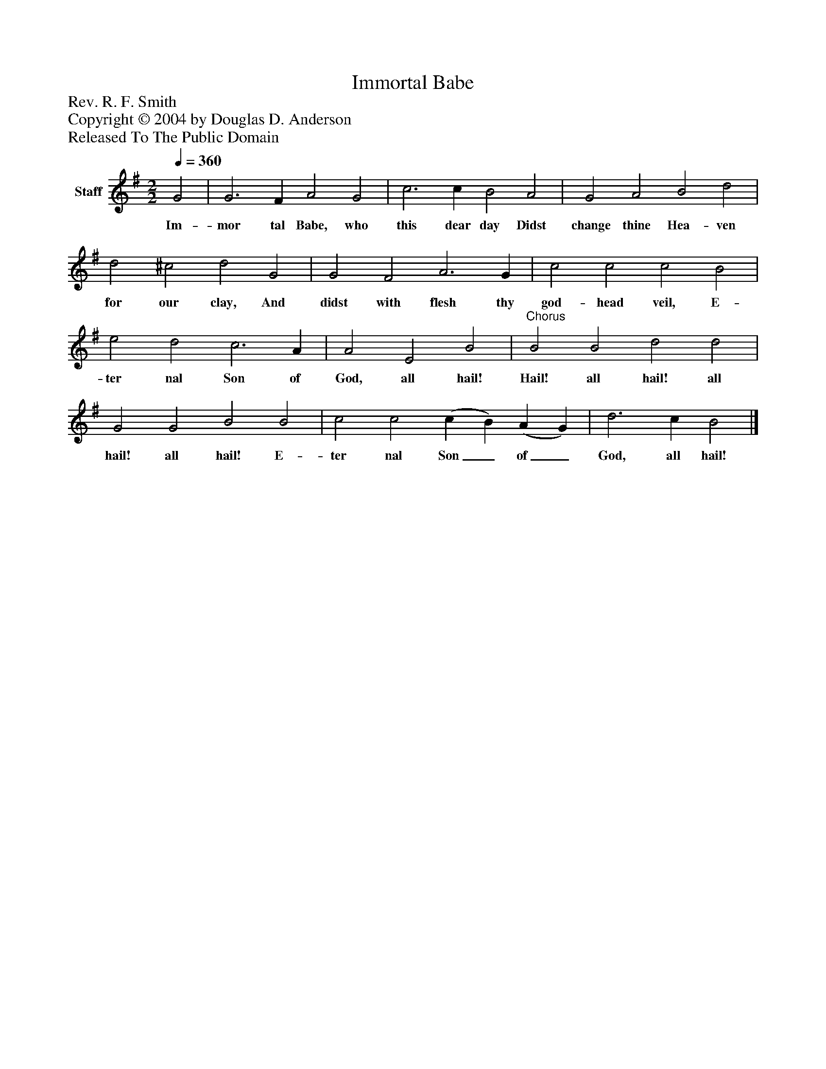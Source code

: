 %%abc-creator mxml2abc 1.4
%%abc-version 2.0
%%continueall true
%%titletrim true
%%titleformat A-1 T C1, Z-1, S-1
X: 0
T: Immortal Babe
Z: Rev. R. F. Smith
Z: Copyright © 2004 by Douglas D. Anderson
Z: Released To The Public Domain
L: 1/4
M: 2/2
Q: 1/4=360
V: P1 name="Staff"
%%MIDI program 1 19
K: G
[V: P1]  G2 | G3 F A2 G2 | c3 c B2 A2 | G2 A2 B2 d2 | d2 ^c2 d2 G2 | G2 F2 A3 G | c2 c2 c2 B2 | e2 d2 c3 A | A2 E2 B2 |"^Chorus" B2 B2 d2 d2 | G2 G2 B2 B2 | c2 c2 (c B) (A G) | d3 c B2|]
w: Im- mor tal Babe, who this dear day Didst change thine Hea- ven for our clay, And didst with flesh thy god- head veil, E- ter nal Son of God, all hail! Hail! all hail! all hail! all hail! E- ter nal Son_ of_ God, all hail!

